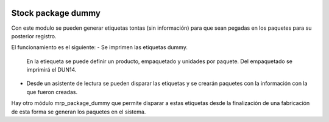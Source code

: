 .. image:: https://img.shields.io/badge/licence-AGPL--3-blue.svg
   :target: https://www.gnu.org/licenses/agpl-3.0-standalone.html
   :alt: License: AGPL-3

Stock package dummy
===================

Con este modulo se pueden generar etiquetas tontas (sin información) para que
sean pegadas en los paquetes para su posterior registro.

El funcionamiento es el siguiente:
- Se imprimen las etiquetas dummy.
  En la etiequeta se puede definir un producto, empaquetado y unidades por paquete.
  Del empaquetado se imprimirá el DUN14.
- Desde un asistente de lectura se pueden disparar las etiquetas y se crearán paquetes
  con la información con la que fueron creadas.

Hay otro módulo mrp_package_dummy que permite disparar a estas etiquetas desde
la finalización de una fabricación de esta forma se generan los paquetes en el sistema.

